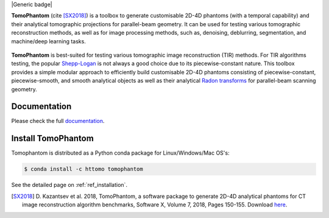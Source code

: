 |Generic badge|

.. |Generic badge| image:: https://github.com/dkazanc/TomoPhantom/actions/workflows/tomophantom_conda_upload/badge.svg
   :target:

**TomoPhantom** (cite [SX2018]_) is a toolbox to generate customisable 2D-4D phantoms 
(with a temporal capability) and their analytical tomographic projections
for parallel-beam geometry. It can be used for testing various tomographic 
reconstruction methods, as well as for image processing methods, 
such as, denoising, deblurring, segmentation, and machine/deep 
learning tasks.

.. figure::  _static/tomophantom_apps.png
    :scale: 40 %
    :alt: Different phantoms and data    

**TomoPhantom** is best-suited for testing various tomographic 
image reconstruction (TIR) methods. For TIR algorithms testing, 
the popular `Shepp-Logan <https://en.wikipedia.org/wiki/Shepp%E2%80%93Logan_phantom>`_
is not always a good choice due to its piecewise-constant nature. This 
toolbox provides a simple modular approach to efficiently build customisable 
2D-4D phantoms consisting of piecewise-constant, piecewise-smooth, and smooth
analytical objects as well as their analytical `Radon transforms <https://en.wikipedia.org/wiki/Radon_transform>`_ 
for parallel-beam scanning geometry. 

.. figure::  _static/models2Dtime/2DtModel14.gif
    :scale: 80 %
    :alt: Animation of phantoms

Documentation
-------------
Please check the full `documentation <https://dkazanc.github.io/Tomophantom/>`_.

Install TomoPhantom
--------------------------------------------------------
Tomophantom is distributed as a Python conda package for Linux/Windows/Mac OS's:

.. code-block:: console

   $ conda install -c httomo tomophantom
   
See the detailed page on :ref:`ref_installation`.

.. [SX2018] D. Kazantsev et al. 2018, TomoPhantom, a software package to 
   generate 2D-4D analytical phantoms for CT image reconstruction 
   algorithm benchmarks, Software X, Volume 7, 2018, Pages 150-155. Download `here <https://github.com/dkazanc/TomoPhantom/blob/master/docs/Softwarex_Kazantsev_preprint.pdf>`_.